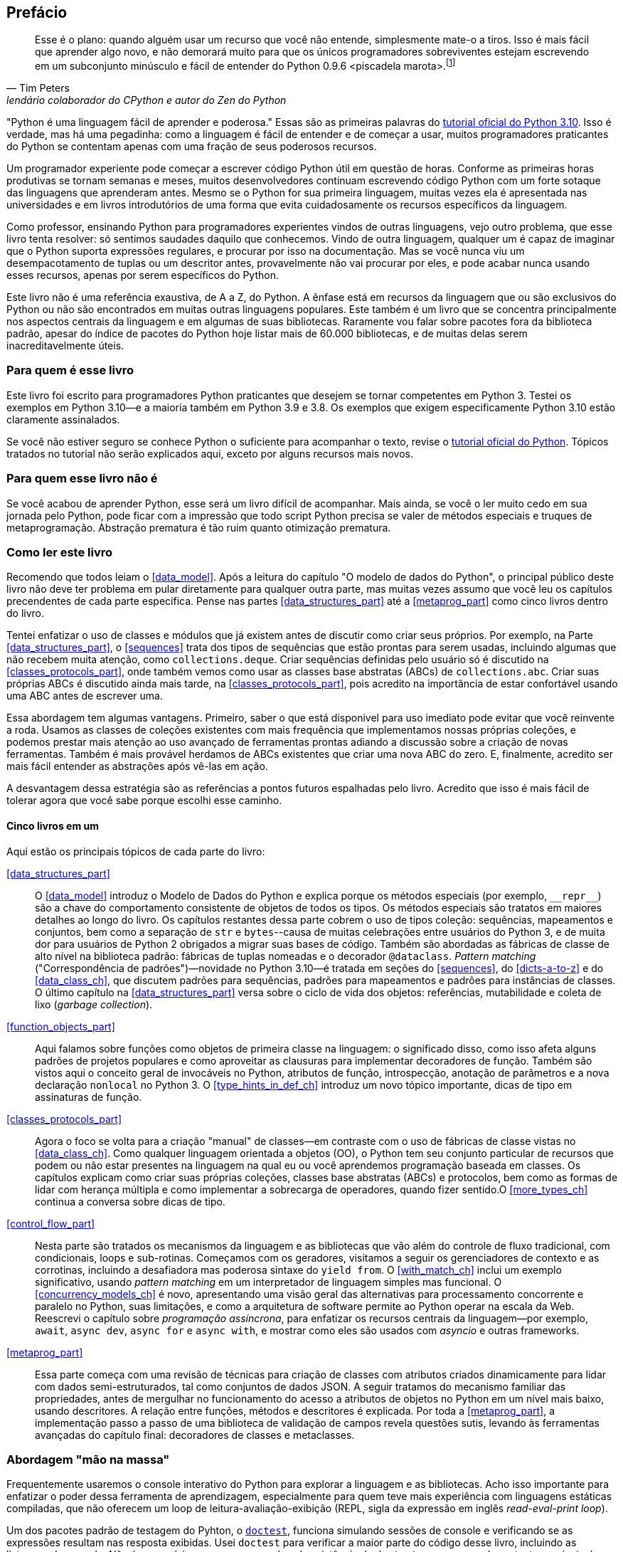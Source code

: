 :xrefstyle: short
:example-number: 0
:figure-number: 0
:figure-caption: Figura
:example-caption: Exemplo
:table-caption: Tabela
:section-caption: Seção
:chapter-caption: Capítulo
:part-caption: Parte

[preface]

== Prefácio

[quote, Tim Peters, lendário colaborador do CPython e autor do <em>Zen do Python</em>]
____
Esse é o plano: quando alguém usar um recurso que você não entende, simplesmente mate-o a tiros. Isso é mais fácil que aprender algo novo, e não demorará muito para que os únicos programadores sobreviventes estejam escrevendo em um subconjunto minúsculo e fácil de entender do Python 0.9.6 <piscadela marota>.footnote:[Mensagem para o grupo da Usenet comp.lang.python em 23 de dezembro de 2002: https://fpy.li/p-1["Acrimony in c.l.p"] (EN).]
____

"Python é uma linguagem fácil de aprender e poderosa." Essas((("Python", "appreciating language-specific features"))) são as primeiras palavras do https://fpy.li/p-2[tutorial oficial do Python 3.10].
Isso é verdade, mas há uma pegadinha: como a linguagem é fácil de entender e de começar a usar, muitos programadores praticantes do Python se contentam apenas com uma fração de seus poderosos recursos.

Um programador experiente pode começar a escrever código Python útil em questão de horas. Conforme as primeiras horas produtivas se tornam semanas e meses, muitos desenvolvedores continuam escrevendo código Python com um forte sotaque das linguagens que aprenderam antes. Mesmo se o Python for sua primeira linguagem, muitas vezes ela é apresentada nas universidades e em livros introdutórios de uma forma que evita cuidadosamente os recursos específicos da linguagem.

Como professor, ensinando Python para programadores experientes vindos de outras linguagens, vejo outro problema, que esse livro tenta resolver: só sentimos saudades daquilo que conhecemos. Vindo de outra linguagem, qualquer um é capaz de imaginar que o Python suporta expressões regulares, e procurar por isso na documentação. Mas se você nunca viu um desempacotamento de tuplas ou um descritor antes, provavelmente não vai procurar por eles, e pode acabar nunca usando esses recursos, apenas por serem específicos do Python.

Este livro não é uma referência exaustiva, de A a Z, do Python. A ênfase está em recursos da linguagem que ou são exclusivos do Python ou não são encontrados em muitas outras linguagens populares. Este também é um livro que se concentra principalmente nos aspectos centrais da linguagem e em algumas de suas bibliotecas. Raramente vou falar sobre pacotes fora da biblioteca padrão, apesar do índice de pacotes do Python hoje listar mais de 60.000 bibliotecas, e de muitas delas serem inacreditavelmente úteis.

=== Para quem é esse livro

Este((("Python", "versions featured"))) livro foi escrito para programadores Python praticantes que desejem se tornar competentes em Python 3. Testei os exemplos em Python 3.10—e a maioria também em Python 3.9 e 3.8. Os exemplos que exigem especificamente Python 3.10 estão claramente assinalados.

Se((("Python", "prerequisites to learning"))) você não estiver seguro se conhece Python o suficiente para acompanhar o texto, revise o 
https://docs.python.org/pt-br/3.10/tutorial/[tutorial oficial do Python].
Tópicos tratados no tutorial não serão explicados aqui, exceto por alguns recursos mais novos.


=== Para quem esse livro não é

Se((("Python", "target audience"))) você acabou de aprender Python, esse será um livro difícil de acompanhar. Mais ainda, se você o ler muito cedo em sua jornada pelo Python, pode ficar com a impressão que todo script Python precisa se valer de métodos especiais e truques de metaprogramação.
Abstração prematura é tão ruim quanto otimização prematura.


=== Como ler este livro

Recomendo((("Python", "approach to learning", id="Papproach00"))) que todos leiam o <<data_model>>.
Após a leitura do capítulo "O modelo de dados do Python",
o principal público deste livro não deve ter problema em
pular diretamente para qualquer outra parte,
mas muitas vezes assumo que você leu os capítulos precendentes de cada parte específica.
Pense nas partes <<data_structures_part>> até a <<metaprog_part>> como cinco livros dentro do livro.

Tentei enfatizar o uso de classes e módulos que já existem antes de discutir como criar seus próprios.
Por exemplo, na Parte <<data_structures_part>>,
o <<sequences>> trata dos tipos de sequências que estão prontas para serem usadas,
incluindo algumas que não recebem muita atenção, como `collections.deque`.
Criar sequências definidas pelo usuário só é discutido na <<classes_protocols_part>>, onde também vemos como usar as classes base abstratas (ABCs) de `collections.abc`.
Criar suas próprias ABCs é discutido ainda mais tarde, na <<classes_protocols_part>>, pois acredito na importância de estar confortável usando uma ABC antes de escrever uma.

Essa abordagem tem algumas vantagens.
Primeiro, saber o que está disponivel para uso imediato pode evitar que você reinvente a roda. Usamos as classes de coleções existentes com mais frequência que implementamos nossas próprias coleções, e podemos prestar mais atenção ao uso avançado de ferramentas prontas adiando a discussão sobre a criação de novas ferramentas.
Também é mais provável herdamos de ABCs existentes que criar uma nova ABC do zero.
E, finalmente, acredito ser mais fácil entender as abstrações após vê-las em ação.

A desvantagem dessa estratégia são as referências a pontos futuros espalhadas pelo livro.
Acredito que isso é mais fácil de tolerar agora que você sabe porque escolhi esse caminho.


==== Cinco livros em um 

Aqui estão os principais tópicos de cada parte do livro:

// pass:[<a data-type="xref" href="#prologue" data-xrefstyle="chap-num-title">#prologue</a>]:: A single chapter about the Python Data Model explaining how the special methods (e.g., `__repr__`) are the key to the consistent behavior of objects of all types--in a language that is admired for its consistency. Understanding various facets of the data model is the subject of most of the rest of the book, but <<data_model>> provides a high-level overview.

<<data_structures_part>>:: 
O <<data_model>> introduz o Modelo de Dados do Python e explica porque os métodos especiais (por exemplo, `+__repr__+`) são a chave do comportamento consistente de objetos de todos os tipos. Os métodos especiais são tratatos em maiores detalhes ao longo do livro. Os((("data structures"))) capítulos restantes dessa parte cobrem o uso de tipos coleção: sequências, mapeamentos e conjuntos, bem como a separação de `str` e `bytes`--causa de muitas celebrações entre usuários do Python 3, e de muita dor para usuários de Python 2 obrigados a migrar suas bases de código. Também são abordadas as fábricas de classe de alto nível na biblioteca padrão: fábricas de tuplas nomeadas e o decorador `@dataclass`. _Pattern matching_ ("Correspondência de padrões")—novidade no Python 3.10—é tratada em seções do <<sequences>>,
do <<dicts-a-to-z>> e 
do <<data_class_ch>>,
que discutem padrões para sequências, padrões para mapeamentos e padrões para instâncias de classes.
O último capítulo na <<data_structures_part>> versa sobre o ciclo de vida dos objetos: referências, mutabilidade e coleta de lixo (_garbage collection_).

<<function_objects_part>>:: Aqui((("functions, as first-class objects", "topics covered"))) falamos sobre funções como objetos de primeira classe na linguagem: o significado disso, como isso afeta alguns padrões de projetos populares e como aproveitar as clausuras para implementar decoradores de função. Também são vistos aqui o conceito geral de invocáveis no Python, atributos de função, introspecção, anotação de parâmetros e a nova declaração `nonlocal` no Python 3. O <<type_hints_in_def_ch>> introduz um novo tópico importante, dicas de tipo em assinaturas de função.

<<classes_protocols_part>>:: Agora((("classes", "topics covered"))) o foco se volta para a criação "manual" de classes—em contraste com o uso de fábricas de classe vistas no <<data_class_ch>>. Como qualquer linguagem orientada a objetos (OO), o Python tem seu conjunto particular de recursos que podem ou não estar presentes na linguagem na qual eu ou você aprendemos programação baseada em classes. Os capítulos explicam como criar suas próprias coleções, classes base abstratas (ABCs) e protocolos, bem como as formas de lidar com herança múltipla e como implementar a sobrecarga de operadores, quando fizer sentido.O <<more_types_ch>> continua a conversa sobre dicas de tipo.

<<control_flow_part>>:: Nesta((("control flow"))) parte são tratados os mecanismos da linguagem e as bibliotecas que vão além do controle de fluxo tradicional, com condicionais, loops e sub-rotinas. Começamos com os geradores, visitamos a seguir os gerenciadores de contexto e as corrotinas, incluindo a desafiadora mas poderosa sintaxe do `yield from`. O <<with_match_ch>> inclui um exemplo significativo, usando _pattern matching_ em um interpretador de linguagem simples mas funcional. O <<concurrency_models_ch>> é novo, apresentando uma visão geral das alternativas para processamento concorrente e paralelo no Python, suas limitações, e como a arquitetura de software permite ao Python operar na escala da Web. Reescrevi o capítulo sobre _programação assíncrona_, para enfatizar os recursos centrais da linguagem—por exemplo, `await`, `async dev`, `async for` e `async with`, e mostrar como eles são usados com _asyncio_ e outras frameworks.

<<metaprog_part>>:: Essa((("metaprogramming"))) parte começa com uma revisão de técnicas para criação de classes com atributos criados dinamicamente para lidar com dados semi-estruturados, tal como conjuntos de dados JSON. A seguir tratamos do mecanismo familiar das propriedades, antes de mergulhar no funcionamento do acesso a atributos de objetos no Python em um nível mais baixo, usando descritores. A relação entre funções, métodos e descritores é explicada. Por toda a <<metaprog_part>>, a implementação passo a passo de uma biblioteca de validação de campos revela questões sutis, levando às ferramentas avançadas do capítulo final: decoradores de classes e metaclasses.


=== Abordagem "mão na massa"

Frequentemente usaremos o console interativo do Python para explorar a linguagem e as bibliotecas. Acho isso importante para enfatizar o poder dessa ferramenta de aprendizagem, especialmente para quem teve mais experiência com linguagens estáticas compiladas, que não oferecem um loop de leitura-avaliação-exibição (REPL, sigla da expressão em inglês _read-eval-print loop_).

Um dos pacotes padrão de testagem do Pyhton, o https://fpy.li/doctest[`doctest`], funciona simulando sessões de console e verificando se as expressões resultam nas resposta exibidas. Usei `doctest` para verificar a maior parte do código desse livro, incluindo as listagens do console. Não é necessário usar ou sequer saber da existência do `doctest` para acompanhar o texto: a principal característica dos _doctests_ é que eles se parecem com transcrições de sessões interativas no console do Python, de forma todos podem facilmennte replicar as demonstrações.

Algumas vezes vou explicar o que queremos realizar mostrando um _doctest_ antes do código que permite passar por eles.
Determinar firmemente o quê deve ser feito, antes de pensar sobre como fazer, ajuda a focalizar nosso esforço de codificação.
Escrever os testes previamente é a base de desenvolvimento dirigido por testes (TDD, _test-driven development_), e também acho essa técnica útil para ensinar.
Se((("doctest package", "documentation"))) você não estiver familiarizado com `doctest`, dê uma olhada na https://docs.python.org/pt-br/3/library/doctest.html[documentação]
e no https://fpy.li/code[repositório do código de exemplo] do livro.

Também((("pytest package")))((("unittest module"))) escrevi testes de unidade para alguns dos exemplos maiores usando _pytest_—que acho mais fácil de usar e mais poderoso que o módulo _unittest_ da bibliotexa padrão.
Você vai descobrir que pode checar a correção da maior parte do código do livro digitando `python3 -m doctest example_script.py` ou `pytest` no console de seu sistema operacional.
A configuração do _pytest.ini_, na raiz do https://fpy.li/code[repositório do código de exemplo], assegura que _doctests_ são coletados e executados pelo comando `pytest`.((("", startref="Papproach00")))


=== Ponto de vista: minha perspectiva pessoal

Venho usando, ensinando e debatendo Python desde 1998, e gosto de estudar e comparar linguagens de programação, seus projetos e a teoria por trás delas. Ao final de alguns capítulos acrescentei uma seção "Ponto de vista", apresentando minha perspectiva sobre o Python e outras linguagens. Você pode pular essas partes, se não tiver interesse em tais discussões. Seu conteúdo é inteiramente opcional.

=== Conteúdo na na Web

Criei dois sites para este livro:

https://pythonfluente.com::
O texto integral em português traduzido por Paulo Candido de Oliveira filho. É que você está lendo agora.

https://fluentpython.com::
Contém textos em inglês para ambas edições do livro, além de um glossário.
É um material que eu cortei para não ultrapassar o limite de 1.000 páginas.

O repositório de exemplos de código está no https://fpy.li/code[GitHub].

=== Convenções usadas no livro

As seguintes convenções tipográficas são usadas neste livro:

_Itálico_:: Indica novos termos, URLs, endereços de email, nomes e extensões de arquivos footnote:[NT: Nesta edição em português 
também usamos _itálico_ em alguns termos mantidos em inglês ou traduções de termos cuja versão em português não é familiar].

+Espaçamento constante+:: Usado para listagens de programas, bem como dentro de parágrafos para indicar elementos programáticos tais como nomes de variáveis ou funções, bancos de dados, tipos de dados, variáveis do ambiente, instruções e palavras-chave.
+
Observe que quando uma quebra de linha cai dentro de um termo de pass:[<span class="keep-together"><code>espaçamento constante</code></span>], o hífen não é utilizado--pois ele poderia ser erroneamente entendido como parte do termo.

**`Espaçamento constante em negrito`**:: Mostra comandos oi outro texto que devem ser digitados literalmente pelo usuário.

_++Espaçamento constante em itálico++_:: Mostra texto que deve ser substituído por valores fornecidos pelo usuário ou por valores determinados pelo contexto.


[role="pagebreak-before less_space"]
[TIP]
====
Esse elemento é uma dica ou sugestão.
====

[NOTE]
====
Este elemento é uma nota ou observação.
====

[WARNING]
====
Este elemento é um aviso ou alerta.
====

=== Usando os exemplos de código

Todos((("code examples, obtaining and using"))) os scripts e a maior parte dos trechos de código que aparecem no livro estão disponíveis no repositório de código do Python Fluente, https://fpy.li/code[no GitHub].

Se você tiver uma questão técnica ou algum problema para usar o código, por favor mande um email para pass:[<a class="email" href="mailto:bookquestions@oreilly.com"><em>bookquestions@oreilly.com</em></a>].

Esse livro existe para ajudar você a fazer seu trabalho. Em geral, se o código exemplo está no livro, você pode usá-lo em seus programas e na sua documentação. Não é necessário nos contactar para pedir permissão, a menos que você queira reproduzir uma parte significativa do código. Por exemplo, escrever um programa usando vários pedaços de código deste livro não exige permissão. Vender ou distribuir exemplos de livros da O’Reilly exige permissão. Responder uma pergunta citando este livro e código exemplo daqui não exige permissão. Incorporar uma parte significativa do código exemplo do livro na documentação de seu produto exige permissão.

Gostamos, mas em geral não exigimos, atribuição da fonte. Isto normalmente inclui o título, o autor, a editora e o ISBN. Por exemplo, “_Python Fluente_, 2ª ed., de Luciano Ramalho. Copyright 2022 Luciano Ramalho, 978-1-492-05635-5.”

Se você achar que seu uso dos exemplo de código está fora daquilo previsto na lei ou das permissões dadas acima, por favor entre em contato com pass:[<a class="email" href="mailto:permissions@oreilly.com"><em>permissions@oreilly.com</em></a>].

=== O'Reilly Online Learning

[role = "ormenabled"]
[NOTE]
====
Por mais de 40 anos, pass:[<a href="http://oreilly.com" class="orm:hideurl"><em class="hyperlink">O’Reilly Media</em></a>] tem oferecido treinamento, conhecimento e ideias sobre tecnologia e negócios, ajudando empresas serem bem sucedidas.
====

Nossa rede sem igual de especialistas e inovadores compartilha conhecimento e sabedoria através de livros, artigos e de nossa plataforma online de aprendizagem. A plataforma de aprendizagem online da O’Reilly’s oferece acesso sob demanda a treinamentos ao vivo, trilhas de aprendizagem profunda, ambientes interativos de programação e uma imensa coleção de textos e vídeos da O'Reilly e de mais de 200 outras editoras. Para maiores informações, visite pass:[<a href="http://oreilly.com" class="orm:hideurl"><em>http://oreilly.com</em></a>].

=== Como entrar em contato

Por favor((("comments and questions")))((("questions and comments"))), envie comentários e perguntas sobre esse livro para o editor:

++++
<ul class="simplelist">
  <li>O’Reilly Media, Inc.</li>
  <li>1005 Gravenstein Highway North</li>
  <li>Sebastopol, CA 95472</li>
  <li>800-998-9938 (in the United States or Canada)</li>
  <li>707-829-0515 (international or local)</li>
  <li>707-829-0104 (fax)</li>
</ul>
++++

Há uma página online para este livro, com erratas, exemplos e informação adicional, que pode ser acessada aqui: https://fpy.li/p-4[].

++++
<!--Don't forget to update the link above.-->
++++

Envie email para pass:[<a class="email" href="mailto:bookquestions@oreilly.com"><em>bookquestions@oreilly.com</em></a>], com comentários ou dúvidas técnicas sobre o livro.

Novidades e informações sobre nossos livros e cursos podem ser encontradas em link:$$http://oreilly.com$$[].

No Facebook: link:$$http://facebook.com/oreilly$$[].

No Twitter: link:$$https://twitter.com/oreillymedia$$[].

No YouTube: link:$$http://www.youtube.com/oreillymedia$$[].

=== Agradecimentos

Eu não esperava que atualizar um livro de Python cinco anos depois fosse um empreendimento de tal magnitude. Mas foi.
Marta Mello, minha amada esposa, sempre esteve ao meu lado quando precisei.
Meu querido amigo Leonardo Rochael me ajudou desde os primeiros rascunhos até a revisão técnica final,
incluindo consolidar e revisar as sugestões dos outros revisores técnicos, de leitores e de editores.
Honestamente, não sei se teria conseguido sem seu apoio, Marta e Leo. Muito, muito grato!

Jürgen Gmach, Caleb Hattingh, Jess Males, Leonardo Rochael e Miroslav Šedivý formaram a fantástica equipe de revisores técnicos da segunda edição. Eles revisaram o livro inteiro.
Bill Behrman, Bruce Eckel, Renato Oliveira e Rodrigo Bernardo Pimentel revisaram capítulos específicos.
Suas inúmeras sugestões, vindas de diferentes perspectivas, tornaram o livro muito melhor.

Muitos leitores me enviaram correções ou fizeram outras contribuições durante o pré-lançamento, incluindo:
Guilherme Alves, Christiano Anderson, Konstantin Baikov, K. Alex Birch, Michael Boesl, Lucas Brunialti,
Sergio Cortez, Gino Crecco, Chukwuerika Dike, Juan Esteras, Federico Fissore, Will Frey, Tim Gates,
Alexander Hagerman, Chen Hanxiao, Sam Hyeong, Simon Ilincev, Parag Kalra, Tim King, David Kwast,
Tina Lapine, Wanpeng Li, Guto Maia, Scott Martindale, Mark Meyer, Andy McFarland, Chad McIntire, Diego Rabatone Oliveira,
Francesco Piccoli, Meredith Rawls, Michael Robinson, Federico Tula Rovaletti,
Tushar Sadhwani, Arthur Constantino Scardua, Randal L. Schwartz, Avichai Sefati, Guannan Shen, William Simpson,
Vivek Vashist, Jerry Zhang, Paul Zuradzki—e outros que pediram para não ter seus nomes mencionados, enviaram correções após a entrega da versão inicial ou foram omitidos porque eu não registri seus nomes—mil desculpas.

Durante minha pesquisa, aprendi sobre tipagem, concorrência, _pattern matching_ e metaprogramação interagindo com 
Michael Albert, Pablo Aguilar, Kaleb Barrett, David Beazley, J. S. O. Bueno, Bruce Eckel, Martin Fowler,
Ivan Levkivskyi, Alex Martelli, Peter Norvig, Sebastian Rittau, Guido van Rossum, Carol Willing e Jelle Zijlstra.

Os editores da O'Reilly Jeff Bleiel, Jill Leonard e Amelia Blevins fizeram sugestões que melhoraram o fluxo do texto em muitas partes.
Jeff Bleiel e o editor de produção Danny Elfanbaum me apoiaram durante essa longa maratona.

As ideias e sugestões de cada um deles tornaram o livro melhor e mais preciso.
Inevitavelmente, vão restar erros de minha própria criação no produto final. Me desculpo antecipadamente.

Por fim gostaria de estender meus sinceros agradecimento a meus colegas na Thoughtworks Brazil&mdash;e especialmente a meu mentor, Alexey Bôas&mdash;que apoiou este projeto de muitas formas até o fim.

Claro, todos os que me ajudaram a entender o Python e a escrever a primeira edição merecem agora agradecimentos em dobro.
Não haveria segunda edição sem o sucesso da primeira.

[role="pagebreak-before less_space"]
==== Agradecimentos da primeira edição

O tabuleiro e as peças de xadrez Bauhaus, criadas por Josef Hartwig, são um exemplo de um excelente design: belo, simples e claro.
Guido van Rossum, filho de um arquiteto e irmão de projetista de fonte magistral, criou um obra prima de design de linguagens.
Adoro ensinar Python porque ele é belo, simples e claro.

Alex Martelli e Anna Ravenscroft foram os primeiros a verem o esquema desse livro, e me encorajaram a submetê-lo à O'Reilly para publicação.
Seus livros me ensinaram o Python idiomático e são modelos de clareza, precisão e profundidade em escrita técnica.
Os https://fpy.li/p-7[6,200+ posts de Alex no Stack Overflow] (EN) são uma fonte de boas ideias sobre a linguagem e seu uso apropriado.

Martelli e Ravenscroft foram também revisores técnicos deste livro, juntamente com Lennart Regebro e Leonardo Rochael. Todos nesta proeminente equipe de revisão técnica têm pelo menos 15 anos de experiência com Python, com muitas contribuições a projetos Python de alto impacto, em contato constante com outros desenvolvedores da comunidade. Em conjunto, eles me enviaram centenas de correções, sugestões, questões e opiniões, acrescentando imenso valor ao livro. Victor Stinner gentilmente revisou o <<async_ch>>, trazendo seu conhecimento especializado, como um dos mantenedores do `asyncio`, para a equipe de revisão técnica. Foi um grande privilégio e um prazer colaborar com eles por estes muitos meses.

A editora Meghan Blanchette foi uma fantástica mentora, e me ajudou a melhorar a organização e o fluxo do texto do livro, me mostrando que partes estavam monótonas e evitando que eu atrasasse o projeto ainda mais. Brian MacDonald editou os capítulo na <<function_objects_part>> quando Meghan estava ausente. Adorei trabalhar com eles e com todos na O'Reilly, incluindo a equipe de suporte e desenvolvimento do Atlas (Atlas é a plataforma de publicação de livros da O'Reilly, que eu tive a felicidade de usar para escrever esse livro).

Mario Domenech Goulart deu sugestões numerosas e detalhadas, desde a primeira versão do livro. Também recebi muitas sugestões e comentários de Dave Pawson, Elias Dorneles, Leonardo Alexandre Ferreira Leite, Bruce Eckel, J. S. Bueno, Rafael Gonçalves, Alex Chiaranda, Guto Maia, Lucas Vido e Lucas Brunialti.

Ao longo dos anos, muitas pessoas me encorajaram a me tornar um autor, mas os mais persuasivos foram Rubens Prates, Aurelio Jargas, Rudá Moura e Rubens Altimari. Mauricio Bussab me abriu muitas portas, incluindo minha primeira experiência real na escrita de um livro. Renzo Nuccitelli apoiou este projeto de escrita o tempo todo, mesmo quando significou iniciar mais lentamente nossa parceria no pass:[<a href="https://fpy.li/p-8" class="orm:hideurl"><em>python.pro.br</em></a>].

A maravilhosa comunidade brasileira de Python é inteligente, generosa e divertida. O https://fpy.li/p-9[The Python Brasil group] tem milhares de membros, e nossas conferências nacionais reúnem centenas de pessoas. Mas os mais influemtes em minha jornada como pythonista foram Leonardo Rochael, Adriano Petrich, Daniel Vainsencher, Rodrigo RBP Pimentel, Bruno Gola, Leonardo Santagada, Jean Ferri, Rodrigo Senra, J. S. Bueno, David Kwast, Luiz Irber, Osvaldo Santana, Fernando Masanori, Henrique Bastos, Gustavo Niemayer, Pedro Werneck, Gustavo Barbieri, Lalo Martins, Danilo Bellini, e Pedro Kroger.

Dorneles Tremea foi um grande amigo, (e inacreditavelmente generoso com seu tempo e seu conhecimento), um hacker fantástico e o mais inspirador líder da Associação Python Brasil. Ele nos deixou cedo demais.

Meus estudantes, ao longo desses anos, me ensinaram muito através de suas perguntas, ideias, feedbacks e soluções criativas para problemas. Érico Andrei e a Simples Consultoria tornaram possível que eu me concentrasse em ser um professor de Python pela primeira vez.

Martijn Faassen foi meu mentor de Grok e compartilhou ideias valiosas sobre o Python e os neandertais. Seu trabalho e o de Paul Everitt, Chris McDonough, Tres Seaver, Jim Fulton, Shane Hathaway, Lennart Regebro, Alan Runyan, Alexander Limi, Martijn Pieters, Godefroid Chapelle e outros, dos planetas Zope, Plone e Pyramid, foram decisivos para minha carreira. Graças ao Zope e a surfar na primeira onda da web, pude começar a ganhar a vida com Python em 1998. José Octavio Castro Neves foi meu sócio na primeira software house baseada em Python do Brasil.

Tenho gurus demais na comunidade Python como um todo para listar todos aqui, mas além daqueles já mencionados, eu tenho uma dívida com Steve Holden, Raymond Hettinger, A.M. Kuchling, David Beazley, Fredrik Lundh, Doug Hellmann, Nick Coghlan, Mark Pilgrim, Martijn Pieters, Bruce Eckel, Michele Simionato, Wesley Chun, Brandon Craig Rhodes, Philip Guo, Daniel Greenfeld, Audrey Roy e Brett Slatkin, por me ensinarem novas e melhores formas de ensinar Python.

A maior parte dessas páginas foi escrita no meu _home office_ e em dois laboratórios: o CoffeeLab e o Garoa Hacker Clube. O https://fpy.li/p-10[CoffeeLab] é o quartel general dos geeks cafeinados na Vila Madalena, em São Paulo, Brasil. O https://fpy.li/p-11[Garoa Hacker Clube] é um espaço hacker aberto a todos: um laboratório comunitário onde qualquer um é livre para tentar novas ideias.

A comunidade Garoa me forneceu inspiração, infraestrutura e distração. Acho que Aleph gostaria desse liro.

Minha mãe, Maria Lucia, e meu pai, Jairo, sempre me apoiaram de todas as formas. Gostaria que ele estivesse aqui para ver esse livro; e fico feliz de poder compartilhá-lo com ela.

Minha esposa, Marta Mello, suportou 15 meses de um marido que estava sempre trabalhando, mas continuou me apoiando e me guiando através dos momentos mais críticos do projeto, quando temi que poderia abandonar a maratona.

Agradeço a todos vocês, por tudo.


=== Sobre esta tradução

_Python Fluente, Segunda Edição_
é uma tradução direta de _Fluent Python, Second Edition_ (O'Reilly, 2022).
Não é uma obra derivada de _Python Fluente_ (Novatec, 2015).

A presente tradução foi autorizada pela O'Reilly Media para distribuição nos termos da licença
https://creativecommons.org/licenses/by-nc-nd/4.0/deed.pt_BR[CC BY-NC-ND].
Os arquivos-fonte em formato _Asciidoc_ estão no repositório público
https://github.com/pythonfluente/pythonfluente2e.

Enquanto publicávamos a tradução ao longo de 2023,
muitas correções foram enviadas por leitores como __issues__ (defeitos) ou __pull requests__ (correções)
no https://github.com/pythonfluente/pythonfluente2e[repositório]. Agradeceço a todas as pessoas que colaboraram!


[NOTE]
====
Se um link aparece entre colchetes <<assim>>,
ele não funciona porque é uma referência para uma seção não identificada.
Precisamos corrigir.

Correções e sugestões de melhorias são bem vindas!
Para contribuir, veja os
https://github.com/pythonfluente/pythonfluente2e/issues[__issues__]
no repositório https://github.com/pythonfluente/pythonfluente2e.

Contamos com sua colaboração. 🙏
====

=== Histórico das traduções

Escrevi a primeira e a segunda edições deste livro originalmente em inglês,
para serem mais facilmente distribuídas no mercado internacional.

Cedi os direitos exclusivos para a O'Reilly Media,
nos termos usuais de contratos com editoras famosas:
elas ficam com a maior parte do lucro, o direito de publicar, e
o direito de vender licenças para tradução em outros idiomas.

Até 2022, a primeira edição foi publicada nesses idiomas:

. inglês,
. português brasileiro,
. chinês simplificado (China),
. chinês tradicional (Taiwan),
. japonês,
. coreano,
. russo,
. francês,
. polonês.

A ótima tradução PT-BR foi produzida e publicada
no Brasil pela Editora Novatec em 2015, sob licença da O'Reilly.

Entre 2020 e 2022, atualizei e expandi bastante o livro para a segunda edição.
Sou muito grato à liderança da
https://www.thoughtworks.com/pt-br[Thoughtworks Brasil]
por terem me apoiado enquanto passei a maior parte de 2020 e 2021
pesquisando, escrevendo, e revisando esta edição.

Quando entreguei o manuscrito para a O'Reilly,
negociei um adendo contratual para liberar a tradução da
segunda edição em PT-BR com uma licença livre,
como uma contribuição para comunidade Python lusófona.

A O'Reilly autorizou que essa tradução fosse publicada sob a licença CC BY-NC-ND:
https://creativecommons.org/licenses/by-nc-nd/4.0/deed.pt_BR[Creative Commons — Atribuição-NãoComercial-SemDerivações 4.0 Internacional].
Com essa mudança contratual,
a Editora Novatec não teve interesse em traduzir e publicar a segunda edição.

Felizmente encontrei meu querido amigo Paulo Candido de Oliveira Filho (PC).
Fomos colegas do ensino fundamental ao médio,
e depois trabalhamos juntos como programadores em diferentes momentos e empresas.
Hoje ele presta serviços editoriais,
inclusive faz traduções com a excelente qualidade desta aqui.

Contratei PC para traduzir. Estou fazendo a revisão técnica,
gerando os arquivos HTML com https://asciidoctor.org/[Asciidoctor]
e publicando em https://PythonFluente.com.
Estamos trabalhando diretamente a partir do _Fluent Python, Second Edition_
da O'Reilly, sem aproveitar a tradução da primeira edição, cujo copyright
pertence à Novatec.

O copyright desta tradução pertence a mim.

_Luciano Ramalho, São Paulo, 13 de março de 2023_